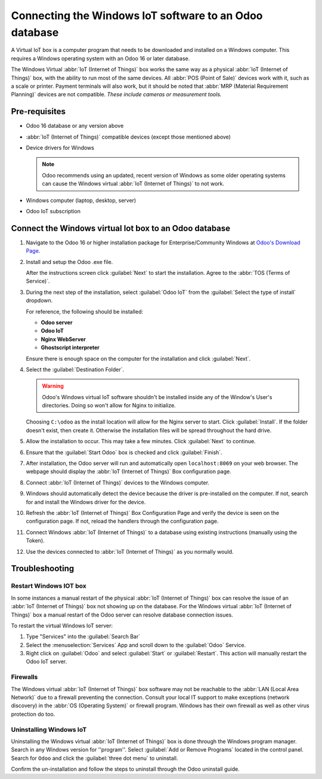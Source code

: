 =======================================================
Connecting the Windows IoT software to an Odoo database
=======================================================

A Virtual IoT box is a computer program that needs to be downloaded and installed on a Windows
computer. This requires a Windows operating system with an Odoo 16 or later database.

The Windows Virtual :abbr:`IoT (Internet of Things)` box works the same way as a physical
:abbr:`IoT (Internet of Things)` box, with the ability to run most of the same devices. All
:abbr:`POS (Point of Sale)` devices work with it, such as a scale or printer. Payment terminals will
also work, but it should be noted that :abbr:`MRP (Material Requirement Planning)` devices are not
compatible. *These include cameras or measurement tools.*

Pre-requisites
==============

- Odoo 16 database or any version above
- :abbr:`IoT (Internet of Things)` compatible devices (except those mentioned above)

  .. seealso::
     `Odoo's compatible IoT devices <https://www.odoo.com/app/iot-hardware>`_

- Device drivers for Windows

  .. note::
     Odoo recommends using an updated, recent version of Windows as some older operating systems can
     cause the Windows virtual :abbr:`IoT (Internet of Things)` to not work.

- Windows computer (laptop, desktop, server)
- Odoo IoT subscription

  .. seealso::
     :ref:`iot/iot-eligibility`

Connect the Windows virtual Iot box to an Odoo database
=======================================================

#. Navigate to the Odoo 16 or higher installation package for Enterprise/Community Windows at
   `Odoo's Download Page <https://odoo.com/download>`_.

#. Install and setup the Odoo .exe file.

   After the instructions screen click :guilabel:`Next` to start the installation. Agree to the
   :abbr:`TOS (Terms of Service)`.

#. During the next step of the installation, select :guilabel:`Odoo IoT` from the :guilabel:`Select
   the type of install` dropdown.

   For reference, the following should be installed:

   - **Odoo server**
   - **Odoo IoT**
   - **Nginx WebServer**
   - **Ghostscript interpreter**


   Ensure there is enough space on the computer for the installation and click :guilabel:`Next`.

#. Select the :guilabel:`Destination Folder`.

   .. warning::
      Odoo's Windows virtual IoT software shouldn't be installed inside any of the Window's User's
      directories. Doing so won't allow for Nginx to initialize.

   Choosing ``C:\odoo`` as the install location will allow for the Nginx server to start. Click
   :guilabel:`Install`. If the folder doesn't exist, then create it. Otherwise the installation
   files will be spread throughout the hard drive.

#. Allow the installation to occur. This may take a few minutes. Click :guilabel:`Next` to continue.

#. Ensure that the :guilabel:`Start Odoo` box is checked and click :guilabel:`Finish`.

#. After installation, the Odoo server will run and automatically open ``localhost:8069`` on your
   web browser. The webpage should display the :abbr:`IoT (Internet of Things)` Box configuration
   page.

   .. seealso::
      A restart of the Windows IoT program may be necessary should the web browser not display
      anything. :ref:`restart_windows_iot`

#. Connect :abbr:`IoT (Internet of Things)` devices to the Windows computer.

#. Windows should automatically detect the device because the driver is pre-installed on
   the computer. If not, search for and install the Windows driver for the device.

#. Refresh the :abbr:`IoT (Internet of Things)`  Box Configuration Page and verify the device is
   seen on the configuration page. If not, reload the handlers through the configuration page.

#. Connect Windows :abbr:`IoT (Internet of Things)` to a database using existing instructions
   (manually using the Token).

   .. seealso::
      :doc:`connect`

#. Use the devices connected to :abbr:`IoT (Internet of Things)` as you normally would.


Troubleshooting
===============

.. _restart_windows_iot:

Restart Windows IOT box
-----------------------

In some instances a manual restart of the physical :abbr:`IoT (Internet of Things)` box can resolve
the issue of an :abbr:`IoT (Internet of Things)` box not showing up on the database. For the Windows
virtual :abbr:`IoT (Internet of Things)` box a manual restart of the Odoo server can resolve
database connection issues.

To restart the virtual Windows IoT server:

#. Type "Services" into the :guilabel:`Search Bar`
#. Select the :menuselection:`Services` App and scroll down to the :guilabel:`Odoo` Service.
#. Right click on :guilabel:`Odoo` and select :guilabel:`Start` or :guilabel:`Restart`. This action
   will manually restart the Odoo IoT server.

Firewalls
---------

The Windows virtual :abbr:`IoT (Internet of Things)` box software may not be reachable to the
:abbr:`LAN (Local Area Network)` due to a firewall preventing the connection. Consult your local IT
support to make exceptions (network discovery) in the :abbr:`OS (Operating System)` or firewall
program. Windows has their own firewall as well as other virus protection do too.

Uninstalling Windows IoT
------------------------

Uninstalling the Windows virtual :abbr:`IoT (Internet of Things)` box is done through the Windows
program manager. Search in any Windows version for ''program''. Select :guilabel:`Add or Remove
Programs` located in the control panel. Search for ``Odoo`` and click the :guilabel:`three dot menu`
to uninstall.

Confirm the un-installation and follow the steps to uninstall through the Odoo uninstall guide.
